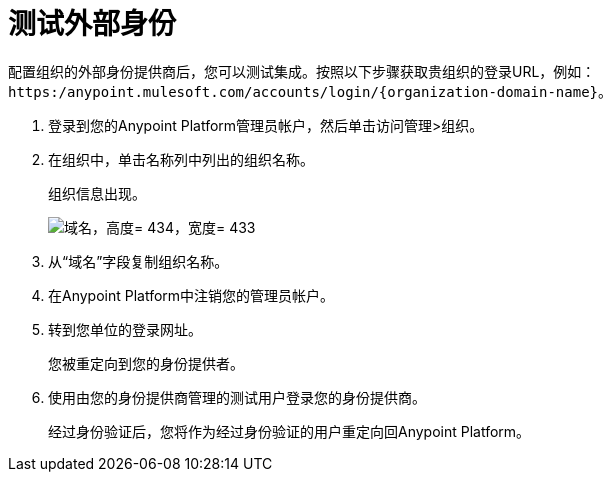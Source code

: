 = 测试外部身份

配置组织的外部身份提供商后，您可以测试集成。按照以下步骤获取贵组织的登录URL，例如：`+https:/anypoint.mulesoft.com/accounts/login/{organization-domain-name}+`。

. 登录到您的Anypoint Platform管理员帐户，然后单击访问管理>组织。
. 在组织中，单击名称列中列出的组织名称。
+
组织信息出现。
+
image::domain-name.png[域名，高度= 434，宽度= 433]
+
. 从“域名”字段复制组织名称。
+
. 在Anypoint Platform中注销您的管理员帐户。
. 转到您单位的登录网址。
+
您被重定向到您的身份提供者。
+
. 使用由您的身份提供商管理的测试用户登录您的身份提供商。
+
经过身份验证后，您将作为经过身份验证的用户重定向回Anypoint Platform。


